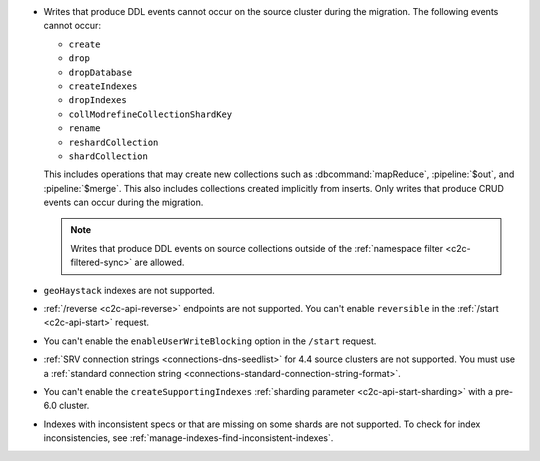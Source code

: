 - Writes that produce DDL events cannot occur on the source cluster during the 
  migration. The following events cannot occur: 
  
  - ``create``
  - ``drop``
  - ``dropDatabase``
  - ``createIndexes``
  - ``dropIndexes``
  - ``collModrefineCollectionShardKey``
  - ``rename``
  - ``reshardCollection``
  - ``shardCollection``

  This includes operations that may create new collections such as 
  :dbcommand:`mapReduce`, :pipeline:`$out`, and :pipeline:`$merge`. This also 
  includes collections created implicitly from inserts. Only writes that produce 
  CRUD events can occur during the migration.

  .. note:: 
   
     Writes that produce DDL events on source collections outside of the 
     :ref:`namespace filter <c2c-filtered-sync>` are allowed.

- ``geoHaystack`` indexes are not supported.

- :ref:`/reverse <c2c-api-reverse>` endpoints are not supported. You can't 
  enable ``reversible`` in the :ref:`/start <c2c-api-start>` request.

- You can't enable the ``enableUserWriteBlocking`` option in the ``/start`` 
  request. 

- :ref:`SRV connection strings <connections-dns-seedlist>` for 4.4 source 
  clusters are not supported. You must use a :ref:`standard connection string
  <connections-standard-connection-string-format>`.

- You can't enable the ``createSupportingIndexes`` :ref:`sharding parameter 
  <c2c-api-start-sharding>` with a pre-6.0 cluster. 

- Indexes with inconsistent specs or that are missing on some shards are not 
  supported. To check for index inconsistencies, see 
  :ref:`manage-indexes-find-inconsistent-indexes`.
